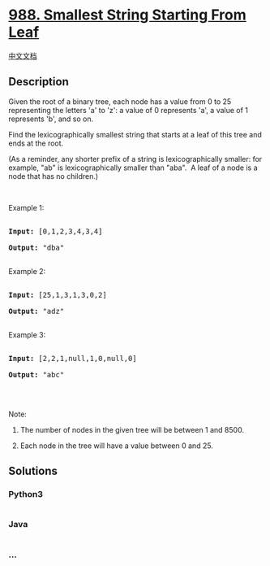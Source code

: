 * [[https://leetcode.com/problems/smallest-string-starting-from-leaf][988.
Smallest String Starting From Leaf]]
  :PROPERTIES:
  :CUSTOM_ID: smallest-string-starting-from-leaf
  :END:
[[./solution/0900-0999/0988.Smallest String Starting From Leaf/README.org][中文文档]]

** Description
   :PROPERTIES:
   :CUSTOM_ID: description
   :END:

#+begin_html
  <p>
#+end_html

Given the root of a binary tree, each node has a value from 0 to 25
representing the letters 'a' to 'z': a value of 0 represents 'a', a
value of 1 represents 'b', and so on.

#+begin_html
  </p>
#+end_html

#+begin_html
  <p>
#+end_html

Find the lexicographically smallest string that starts at a leaf of this
tree and ends at the root.

#+begin_html
  </p>
#+end_html

#+begin_html
  <p>
#+end_html

(As a reminder, any shorter prefix of a string is lexicographically
smaller: for example, "ab" is lexicographically smaller than "aba".  A
leaf of a node is a node that has no children.)

#+begin_html
  </p>
#+end_html

#+begin_html
  <p>
#+end_html

 

#+begin_html
  </p>
#+end_html

#+begin_html
  <ol>
#+end_html

#+begin_html
  </ol>
#+end_html

#+begin_html
  <p>
#+end_html

Example 1:

#+begin_html
  </p>
#+end_html

#+begin_html
  <p>
#+end_html

#+begin_html
  </p>
#+end_html

#+begin_html
  <pre>

  <strong>Input: </strong><span id="example-input-1-1">[0,1,2,3,4,3,4]</span>

  <strong>Output: </strong><span id="example-output-1">&quot;dba&quot;</span>

  </pre>
#+end_html

#+begin_html
  <p>
#+end_html

Example 2:

#+begin_html
  </p>
#+end_html

#+begin_html
  <p>
#+end_html

#+begin_html
  </p>
#+end_html

#+begin_html
  <pre>

  <strong>Input: </strong><span id="example-input-2-1">[25,1,3,1,3,0,2]</span>

  <strong>Output: </strong><span id="example-output-2">&quot;adz&quot;</span>

  </pre>
#+end_html

#+begin_html
  <p>
#+end_html

Example 3:

#+begin_html
  </p>
#+end_html

#+begin_html
  <p>
#+end_html

#+begin_html
  </p>
#+end_html

#+begin_html
  <pre>

  <strong>Input: </strong><span id="example-input-3-1">[2,2,1,null,1,0,null,0]</span>

  <strong>Output: </strong><span id="example-output-3">&quot;abc&quot;</span>

  </pre>
#+end_html

#+begin_html
  <p>
#+end_html

 

#+begin_html
  </p>
#+end_html

#+begin_html
  <p>
#+end_html

Note:

#+begin_html
  </p>
#+end_html

#+begin_html
  <ol>
#+end_html

#+begin_html
  <li>
#+end_html

The number of nodes in the given tree will be between 1 and 8500.

#+begin_html
  </li>
#+end_html

#+begin_html
  <li>
#+end_html

Each node in the tree will have a value between 0 and 25.

#+begin_html
  </li>
#+end_html

#+begin_html
  </ol>
#+end_html

** Solutions
   :PROPERTIES:
   :CUSTOM_ID: solutions
   :END:

#+begin_html
  <!-- tabs:start -->
#+end_html

*** *Python3*
    :PROPERTIES:
    :CUSTOM_ID: python3
    :END:
#+begin_src python
#+end_src

*** *Java*
    :PROPERTIES:
    :CUSTOM_ID: java
    :END:
#+begin_src java
#+end_src

*** *...*
    :PROPERTIES:
    :CUSTOM_ID: section
    :END:
#+begin_example
#+end_example

#+begin_html
  <!-- tabs:end -->
#+end_html
